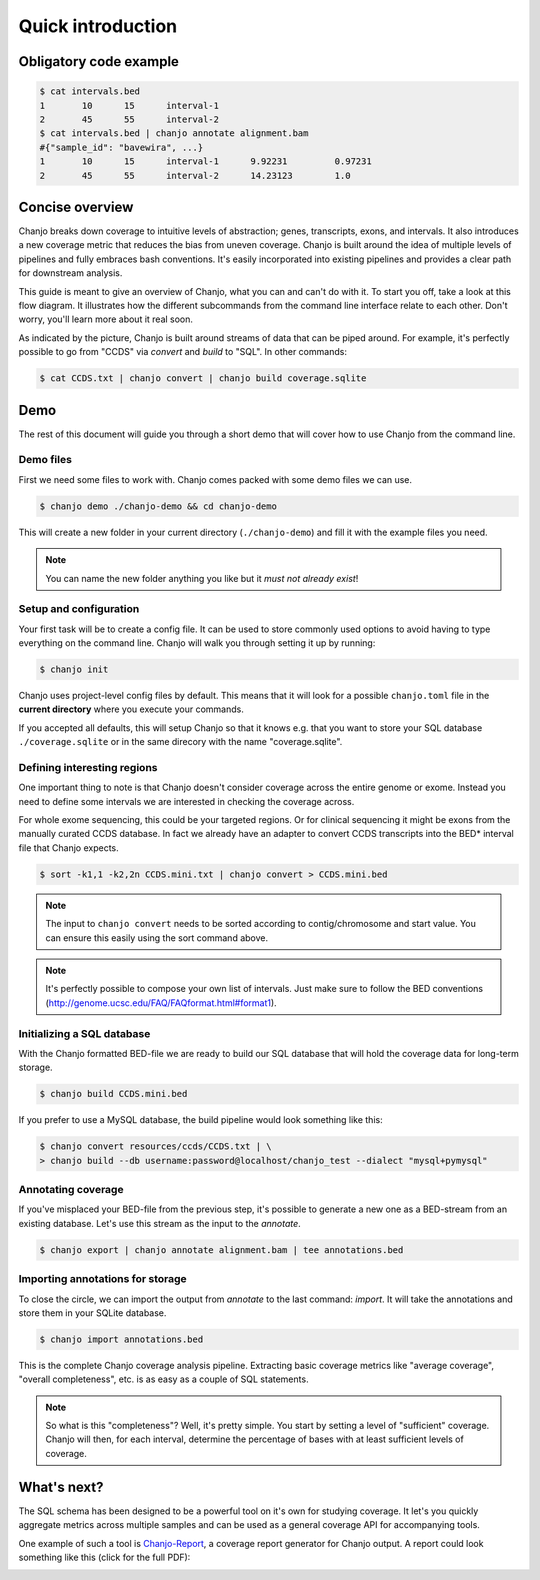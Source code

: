 ===================
Quick introduction
===================

Obligatory code example
-------------------------

.. code-block:: console

	$ cat intervals.bed
	1	10	15	interval-1
	2	45	55	interval-2
	$ cat intervals.bed | chanjo annotate alignment.bam
	#{"sample_id": "bavewira", ...}
	1	10	15	interval-1	9.92231		0.97231
	2	45	55	interval-2	14.23123	1.0


Concise overview
-----------------
Chanjo breaks down coverage to intuitive levels of abstraction; genes, transcripts, exons, and intervals. It also introduces a new coverage metric that reduces the bias from uneven coverage. Chanjo is built around the idea of multiple levels of pipelines and fully embraces bash conventions. It's easily incorporated into existing pipelines and provides a clear path for downstream analysis.

This guide is meant to give an overview of Chanjo, what you can and can't do with it. To start you off, take a look at this flow diagram. It illustrates how the different subcommands from the command line interface relate to each other. Don't worry, you'll learn more about it real soon.

.. image:: _static/chanjo-overall-flow.png

As indicated by the picture, Chanjo is built around streams of data that can be piped around. For example, it's perfectly possible to go from "CCDS" via *convert* and *build* to "SQL". In other commands:

.. code-block:: console

	$ cat CCDS.txt | chanjo convert | chanjo build coverage.sqlite


Demo
-----
The rest of this document will guide you through a short demo that will cover how to use Chanjo from the command line.


Demo files
~~~~~~~~~~~
First we need some files to work with. Chanjo comes packed with some demo files we can use.

.. code-block:: console

	$ chanjo demo ./chanjo-demo && cd chanjo-demo

This will create a new folder in your current directory (``./chanjo-demo``) and fill it with the example files you need.

.. note::
	You can name the new folder anything you like but it *must not already exist*!


Setup and configuration
~~~~~~~~~~~~~~~~~~~~~~~~
Your first task will be to create a config file. It can be used to store commonly used options to avoid having to type everything on the command line. Chanjo will walk you through setting it up by running:

.. code-block:: console

	$ chanjo init

Chanjo uses project-level config files by default. This means that it will look for a possible ``chanjo.toml`` file in the **current directory** where you execute your commands.

If you accepted all defaults, this will setup Chanjo so that it knows e.g. that you want to store your SQL database ``./coverage.sqlite`` or in the same direcory with the name "coverage.sqlite".


Defining interesting regions
~~~~~~~~~~~~~~~~~~~~~~~~~~~~~~~
One important thing to note is that Chanjo doesn't consider coverage across the entire genome or exome. Instead you need to define some intervals we are interested in checking the coverage across.

For whole exome sequencing, this could be your targeted regions. Or for clinical sequencing it might be exons from the manually curated CCDS database. In fact we already have an adapter to convert CCDS transcripts into the BED\* interval file that Chanjo expects.

.. code-block:: console

	$ sort -k1,1 -k2,2n CCDS.mini.txt | chanjo convert > CCDS.mini.bed

.. note::
	The input to ``chanjo convert`` needs to be sorted according to contig/chromosome and start value. You can ensure this easily using the sort command above.

.. note::
	It's perfectly possible to compose your own list of intervals. Just make sure to follow the BED conventions (http://genome.ucsc.edu/FAQ/FAQformat.html#format1).


Initializing a SQL database
~~~~~~~~~~~~~~~~~~~~~~~~~~~~
With the Chanjo formatted BED-file we are ready to build our SQL database that will hold the coverage data for long-term storage.

.. code-block:: console

	$ chanjo build CCDS.mini.bed

If you prefer to use a MySQL database, the build pipeline would look something like this:

.. code-block:: console

	$ chanjo convert resources/ccds/CCDS.txt | \
	> chanjo build --db username:password@localhost/chanjo_test --dialect "mysql+pymysql"


Annotating coverage
~~~~~~~~~~~~~~~~~~~~
If you've misplaced your BED-file from the previous step, it's possible to generate a new one as a BED-stream from an existing database. Let's use this stream as the input to the *annotate*.

.. code-block:: console

	$ chanjo export | chanjo annotate alignment.bam | tee annotations.bed


Importing annotations for storage
~~~~~~~~~~~~~~~~~~~~~~~~~~~~~~~~~~
To close the circle, we can import the output from *annotate* to the last command: *import*. It will take the annotations and store them in your SQLite database.

.. code-block:: console

	$ chanjo import annotations.bed

This is the complete Chanjo coverage analysis pipeline. Extracting basic coverage metrics like "average coverage", "overall completeness", etc. is as easy as a couple of SQL statements.

.. note::
	So what is this "completeness"? Well, it's pretty simple. You start by setting a level of "sufficient" coverage. Chanjo will then, for each interval, determine the percentage of bases with at least sufficient levels of coverage.


What's next?
--------------
The SQL schema has been designed to be a powerful tool on it's own for studying coverage. It let's you quickly aggregate metrics across multiple samples and can be used as a general coverage API for accompanying tools.

One example of such a tool is `Chanjo-Report`_, a coverage report generator for Chanjo output. A report could look something like this (click for the full PDF):

.. image:: _static/example-coverage-report.jpg
   :width: 960px
   :alt: Example coverage report
   :align: center
   :target: _static/example-coverage-report.pdf

.. _Cosmid: http://cosmid.co/
.. _Chanjo-Report: https://github.com/robinandeer/Chanjo-Report
